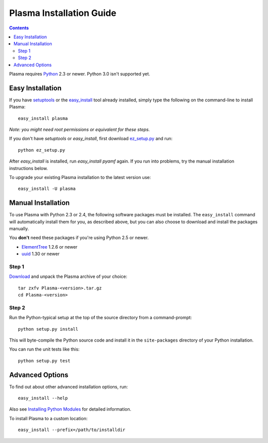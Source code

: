 ==========================
 Plasma Installation Guide
==========================

.. contents::

Plasma requires Python_ 2.3 or newer. Python 3.0 isn't supported yet.


Easy Installation
=================

If you have setuptools_ or the `easy_install`_ tool already installed,
simply type the following on the command-line to install Plasma::

    easy_install plasma

`Note: you might need root permissions or equivalent for these steps.`

If you don't have `setuptools` or `easy_install`, first download
ez_setup.py_ and run::

    python ez_setup.py

After `easy_install` is installed, run `easy_install pyamf` again. If
you run into problems, try the manual installation instructions below.

To upgrade your existing Plasma installation to the latest version
use::

    easy_install -U plasma


Manual Installation
===================

To use Plasma with Python 2.3 or 2.4, the following software packages
must be installed. The ``easy_install`` command will automatically
install them for you, as described above, but you can also choose to
download and install the packages manually.

You **don't** need these packages if you're using Python 2.5 or newer.

- ElementTree_ 1.2.6 or newer
- uuid_ 1.30 or newer

Step 1
------

Download_ and unpack the Plasma archive of your choice::

    tar zxfv Plasma-<version>.tar.gz
    cd Plasma-<version>


Step 2
------

Run the Python-typical setup at the top of the source directory
from a command-prompt::

    python setup.py install

This will byte-compile the Python source code and install it in the
``site-packages`` directory of your Python installation.

You can run the unit tests like this::

    python setup.py test


Advanced Options
================

To find out about other advanced installation options, run::
    
    easy_install --help

Also see `Installing Python Modules`_ for detailed information.

To install Plasma to a custom location::
   
    easy_install --prefix=/path/to/installdir


.. _Python: 	http://www.python.org
.. _setuptools:	http://peak.telecommunity.com/DevCenter/setuptools
.. _easy_install: http://peak.telecommunity.com/DevCenter/EasyInstall#installing-easy-install
.. _ez_setup.py: http://svn.pyamf.org/pyamf/trunk/ez_setup.py
.. _Download:	http://plasmads.org/install.html
.. _ElementTree: http://effbot.org/zone/element-index.htm
.. _uuid:	http://pypi.python.org/pypi/uuid
.. _Installing Python Modules: http://docs.python.org/inst/inst.html
